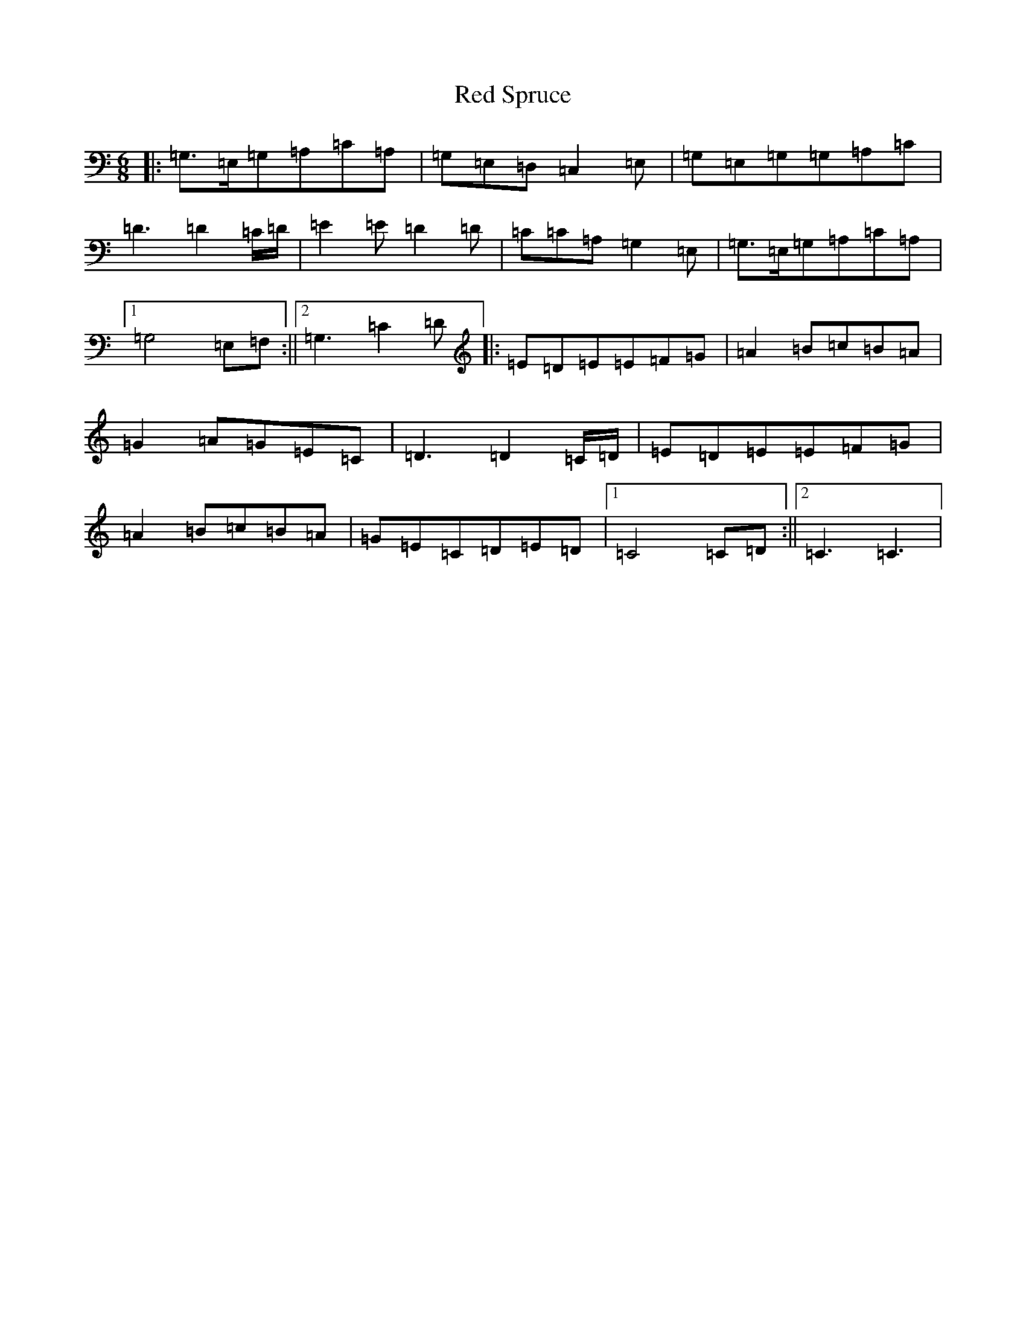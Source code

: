 X: 17859
T: Red Spruce
S: https://thesession.org/tunes/6431#setting6431
R: jig
M:6/8
L:1/8
K: C Major
|:=G,>=E,=G,=A,=C=A,|=G,=E,=D,=C,2=E,|=G,=E,=G,=G,=A,=C|=D3=D2=C/2=D/2|=E2=E=D2=D|=C=C=A,=G,2=E,|=G,>=E,=G,=A,=C=A,|1=G,4=E,=F,:||2=G,3=C2=D|:=E=D=E=E=F=G|=A2=B=c=B=A|=G2=A=G=E=C|=D3=D2=C/2=D/2|=E=D=E=E=F=G|=A2=B=c=B=A|=G=E=C=D=E=D|1=C4=C=D:||2=C3=C3|